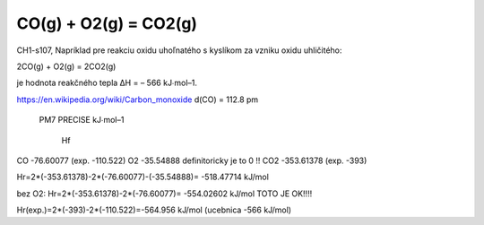 ======================
CO(g) + O2(g) = CO2(g)
======================


CH1-s107, Napríklad pre reakciu oxidu uhoľnatého s kyslíkom za vzniku oxidu uhličitého:

2CO(g) + O2(g) = 2CO2(g)

je hodnota reakčného tepla ΔH = – 566 kJ∙mol–1.


https://en.wikipedia.org/wiki/Carbon_monoxide  d(CO) = 112.8 pm
    
	PM7 PRECISE kJ∙mol–1
	
	   Hf
CO     -76.60077 (exp. -110.522)
O2     -35.54888   definitoricky je to 0 !!
CO2   -353.61378 (exp. -393)

Hr=2*(-353.61378)-2*(-76.60077)-(-35.54888)=  -518.47714     kJ/mol

bez O2: Hr=2*(-353.61378)-2*(-76.60077)= -554.02602 kJ/mol TOTO JE OK!!!!

Hr(exp.)=2*(-393)-2*(-110.522)=-564.956 kJ/mol (ucebnica -566 kJ/mol)